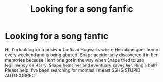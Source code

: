 #+TITLE: Looking for a song fanfic

* Looking for a song fanfic
:PROPERTIES:
:Author: TheWorstIsYetToCome
:Score: 4
:DateUnix: 1467233941.0
:DateShort: 2016-Jun-30
:FlairText: Request
:END:
Hi, I'm looking for a postwar fanfic at Hogwarts where Hermione goes home every weekend and is being abused. Snape accidentally discovered it in her memories because Hermione got in the way when Snape tried to use legilimency on Harry. Snape heals her and eventually saves her. Ring a bell? Please help! I've been searching for months! I meant SSHG STUPID AUTOCORRECT

